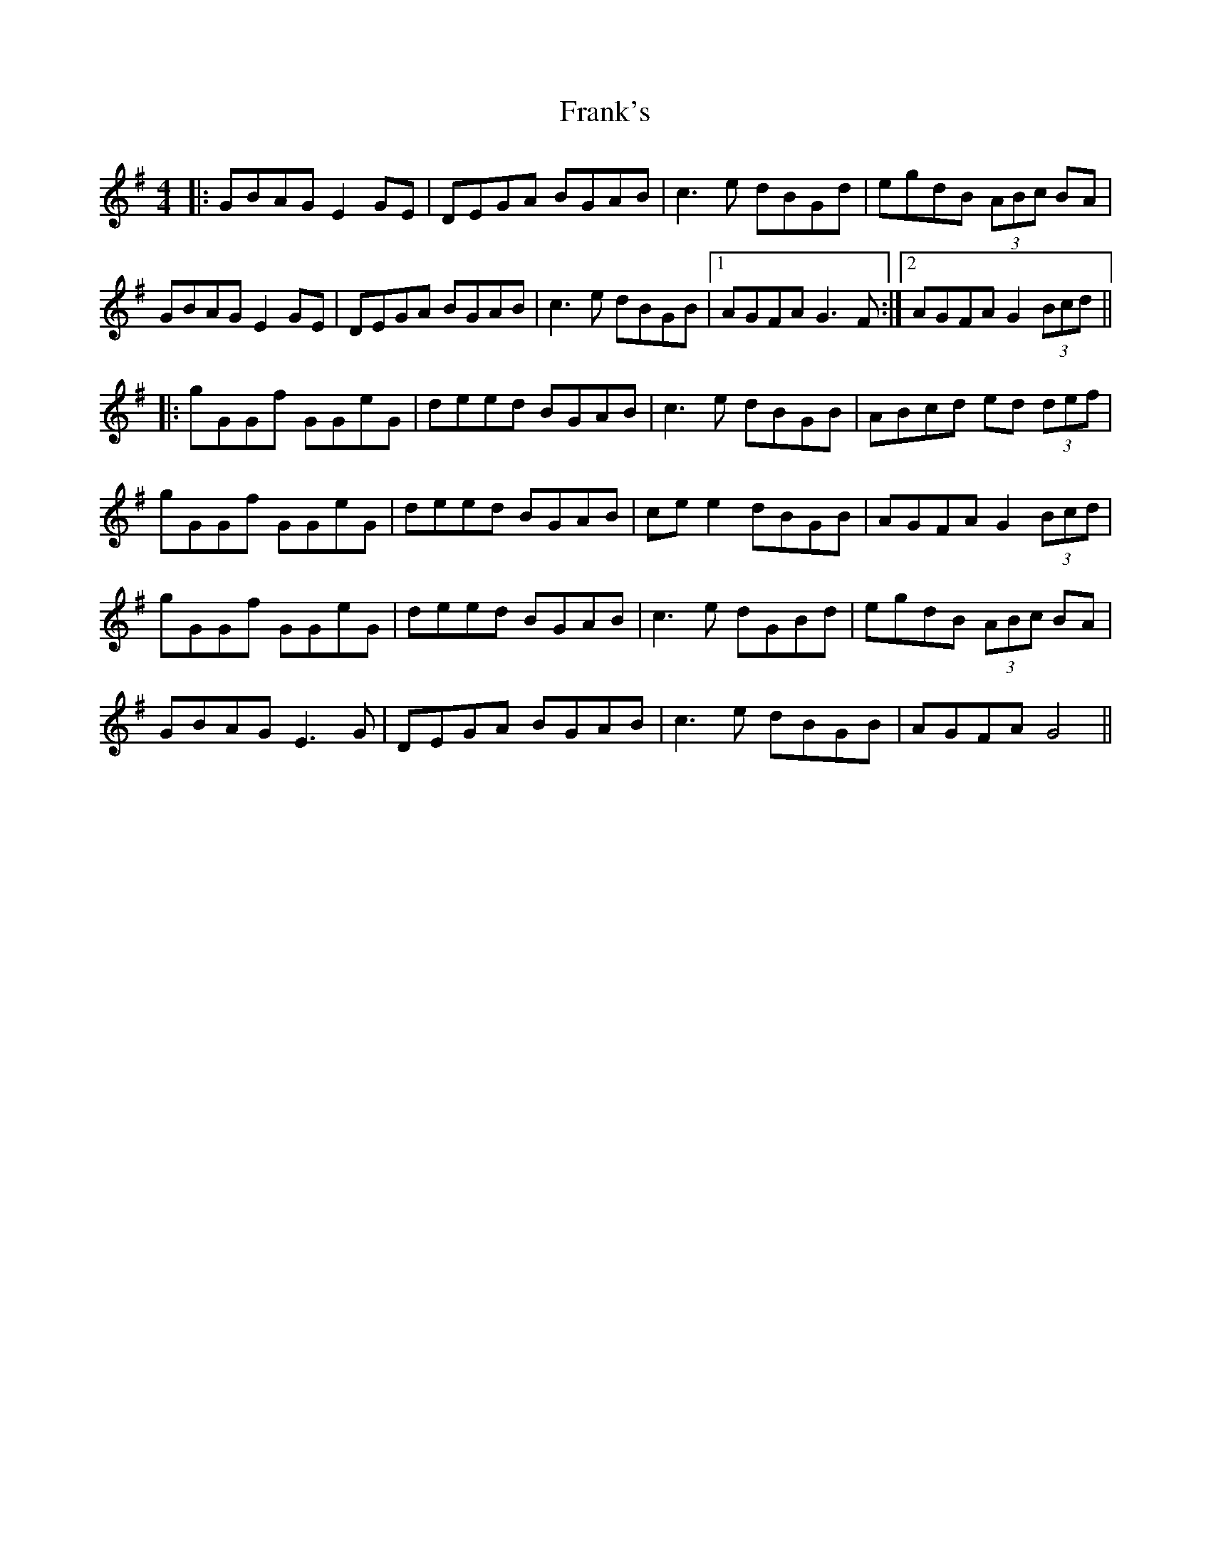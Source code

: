 X: 14023
T: Frank's
R: reel
M: 4/4
K: Gmajor
|:GBAG E2 GE|DEGA BGAB|c3e dBGd|egdB (3ABc BA|
GBAG E2GE|DEGA BGAB|c3e dBGB|1 AGFA G3F:|2 AGFA G2 (3Bcd||
|:gGGf GGeG|deed BGAB|c3e dBGB|ABcd ed (3def|
gGGf GGeG|deed BGAB|ce e2 dBGB|AGFA G2 (3Bcd|
gGGf GGeG|deed BGAB|c3e dGBd|egdB (3ABc BA|
GBAG E3G|DEGA BGAB|c3e dBGB|AGFA G4||

